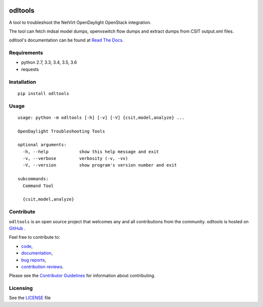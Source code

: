 .. image:: https://travis-ci.org/shague/odltools.png?branch=master
   :target: https://travis-ci.org/shague/odltools

.. image:: https://img.shields.io/pypi/v/odltools.svg
   :target: https://pypi.python.org/pypi/odltools

.. image:: https://img.shields.io/pypi/wheel/odltools.svg
   :target: https://pypi.python.org/pypi/odltools

.. image:: https://img.shields.io/pypi/l/odltools.svg
   :target: https://pypi.python.org/pypi/odltools

.. image:: https://img.shields.io/pypi/pyversions/odltools.svg
   :target: https://pypi.python.org/pypi/odltools

odltools
========

A tool to troubleshoot the NetVirt OpenDaylight OpenStack integration.

The tool can fetch mdsal model dumps, openvswitch flow dumps
and extract dumps from CSIT output.xml files.

odltool's documentation can be found at `Read The Docs <http://odltools.readthedocs.org>`_.

Requirements
------------

* python 2.7, 3.3, 3.4, 3.5, 3.6
* requests

Installation
------------
::

  pip install odltools

Usage
-----
::

  usage: python -m odltools [-h] [-v] [-V] {csit,model,analyze} ...

  OpenDaylight Troubleshooting Tools

  optional arguments:
    -h, --help            show this help message and exit
    -v, --verbose         verbosity (-v, -vv)
    -V, --version         show program's version number and exit

  subcommands:
    Command Tool

    {csit,model,analyze}

Contribute
----------
``odltools`` is an open source project that welcomes any and all contributions
from the community. odltools is hosted on `GitHub <http://github.com/shague/odltools>`_
.

Feel free to contribute to:

- `code <https://git.opendaylight.org/gerrit/gitweb?p=odltools.git>`_,
- `documentation <http://odltools.readthedocs.org>`_,
- `bug reports <https://jira.opendaylight.org/projects/ODLTOOLS>`_,
- `contribution reviews <https://git.opendaylight.org/gerrit/#/q/project:odltools>`_.

Please see the `Contributor Guidelines <https://git.opendaylight.org/gerrit/gitweb?p=odltools.git;a=blob;f=CONTRIBUTING.rst>`_
for information about contributing.

Licensing
---------
See the `LICENSE <http://github.com/shague/odltools/LICENSE.txt>`_ file



